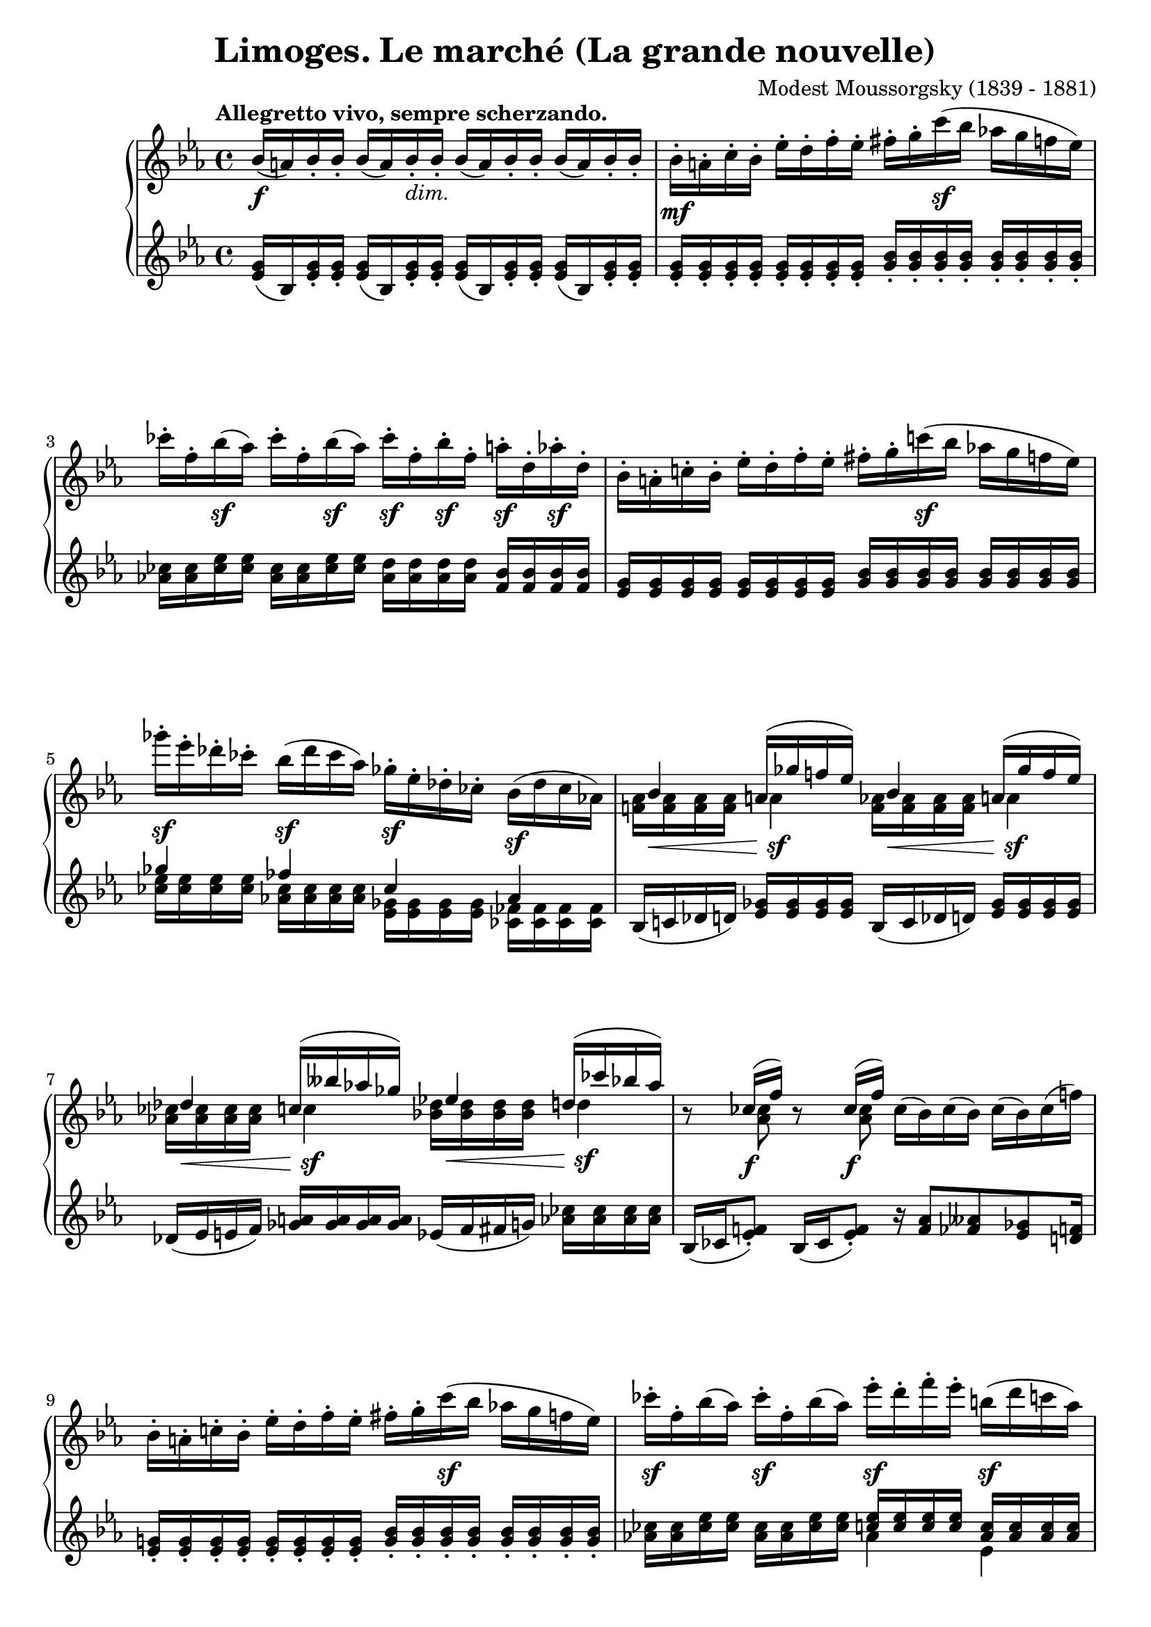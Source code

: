 %...+....1....+....2....+....3....+....4....+....5....+....6....+....7....+....
\version "2.18.2"
\language "english"

\header {
  title        = "Limoges. Le marché (La grande nouvelle)"
  composer     = "Modest Moussorgsky (1839 - 1881)"
  style        = "Romantic"
  license      = "Creative Commons Attribution-ShareAlike 4.0"
  enteredby    = "Knute Snortum"
  lastupdated  = "2014/May/14"
  date         = "1874"
  source       = "Pavel Lamm (1882-1951)"

  mutopiatitle       = "Pictures at an Exhibition"
  mutopiacomposer    = "MussorgskyM"
  mutopiainstrument  = "Piano"
  maintainer         = "Knute Snortum"
  maintainerEmail    = "knute (at) snortum (dot) net"
  maintainerWeb      = "http://www.musicwithknute.com/"
}

accel = \markup { \italic "poco accelerando" }
dimin = \markup { \italic "dim." }
attacca = \markup { \italic "attacca" }

forceShiftOn = \override NoteColumn.force-hshift = #1.2
forceShiftOnn = \override NoteColumn.force-hshift = #1.4
forceShiftOnnn = \override NoteColumn.force-hshift = #1.7
forceShiftOff = \override NoteColumn.force-hshift = #0

omitDynamics = {
  \once \omit Staff.DynamicText
}

su = \change Staff = "up"
sd = \change Staff = "down"

upper = \relative c'' {
  \tempo "Allegretto vivo, sempre scherzando."

  | bf16 \f ( a ) bf-. bf-. bf ( a ) bf-. _\dimin bf-.
    bf ( a ) bf-. bf-. bf ( a ) bf-. bf-.
  | bf16-. \mf a-. c-. bf-. ef-. d-. f-. ef-.
    fs-. g-. c \sf ( bf af g f ef )
  | cf'16-. f,-. bf \sf ( af ) cf-. f,-. bf \sf ( af ) 
    cf-. \sf f,-. bf-. \sf f-. a-. \sf d,-. af'-. \sf d,-.
  | bf16-. a-. c-. bf-. ef-. d-. f-. ef-.
    fs-. g-. c \sf ( bf af g f ef )
  | gf'16-. \sf ef-. df-. cf-. bf ( \sf df cf af )
    gf-. \sf ef-. df-. cf-. bf ( \sf df cf af )
  |
  <<
    { 
      \forceShiftOn bf4 \forceShiftOff a16 ( gf' f ef ) 
      \forceShiftOn bf4 \forceShiftOff a16 ( gf' f ef ) 
    }
    \\
    { 
      \forceShiftOff \omitDynamics <af, f>16 \mf \< q q q \forceShiftOn a4 \sf 
      \forceShiftOff \omitDynamics <af f>16 \mf \< q q q \forceShiftOn a4 \sf
    }
  >>
  |
  <<
    { 
      \forceShiftOn df4 \forceShiftOff c16 ( bff' af gf ) 
      \forceShiftOn ef4 \forceShiftOff d16 ( cf' bf af ) 
    }
    \\
    { 
      \forceShiftOff \omitDynamics <af, cf>16 \mf \< q q q \forceShiftOn c4 \sf
      \forceShiftOff \omitDynamics <bf df>16 \mf \< q q q \forceShiftOn d4 \sf
    }
  >>
  
  \barNumberCheck #8
  | r8 << { cf16 ( \f f ) } \\ { \forceShiftOn <af, cf>8 } >> 
    r8 << { cf16 ( \f f ) } \\ { \forceShiftOn <af, cf>8 } >> 
    cf16 ( bf ) cf ( bf ) cf ( bf ) cf ( f )
  | bf,16-. a-. c-. bf-. ef-. d-. f-. ef-.
    fs-. g-. c \sf ( bf af g f ef )
  | cf'16-. \sf f,-. bf ( af ) cf-. \sf f,-. bf ( af )
    ef'-. \sf d-. f-. ef-. b \sf ( d c af ) \pageBreak
  | g16 ( bf af \sf f ) ef-. d-. f-. \sf ef-. 
    \omitDynamics <g bf>-. \mf \< q-. q-. q-. q-. q-. q-. q-. \!
  \key c \major
  | <fs d'>8 \sf <d fs>16 [ q ] q q q q 
    <d e>8 ( \f <gs bf>16-. ) q-. <d e>8 ( \f <gs bf>16-. ) q-.
  | <d e>16 q q q \omitDynamics q \mf \< q q q 
    <cs e>-. q-. q-. q-. <cs a'>8 \sf r
  | <d fs d'>8 \sf <d fs>16 [ q ] q q q q 
    <e fs>8 ( \f <as c>16-. ) q-. <e fs>8 ( \f <as c>16-. ) q-.
  | <e fs>16 q q q \omitDynamics q \mf \< q q q 
    <ds fs>-. q-. q-. q-. <ds b'>8 \sf r 
  \bar "||"
  
  \barNumberCheck #16
  \time 3/4
  | <e e'>8 \sf ds16 [ e ] fs g as b <d, f d'>8 \sf
    << { af'16 ( g ) } \\ { <d f>8 } >>
  | <ef c'>8 \sf b16 [ c ] d ef fs g <bf, df bf'>8 \sf
    << { ff'16 ( ef ) } \\ { <bf df>8 } >>
  | <c ef af>8 \sf b16 [ c ] g af b c r8 << { cf16 \f ( f ) } \\ { af,8 } >>
  | <c ef af>8 \sf b16 [ c ] g af b c r8 << { cf16 \f ( f ) } \\ { af,8 } >>
  | <d e>8 ( \f <af' bf>16-. ) q-. <df, f df'>8-. \sf e16 f c df e f \pageBreak
  | r8 << { ff16 ( \f bf ) } \\ { df,8 } >> <d e>8 ( \f <af' bf>16-. ) q-.
    r8 << { ff16 ( \f bf ) } \\ { df,8 } >>
  | r8 << { e16 ( \f b' ) } \\ { d,8 } >> <d e>8 ( \f <gs bf>16-. ) q-.
    r8 << { e16 ( \f b' ) } \\ { d,8 } >> 
  | r8 << { g16 ( \f cs ) } \\ { e,8 } >> <e d>8 ( \f <gs bf>16-. ) q-.
    r8 << { g16 ( \f cs ) } \\ { e,8 } >>
  \bar "||"
  
  \barNumberCheck #24
  \time 4/4
  | r8 << { g16 ( \f cs ) } \\ { e,8 } >> r8 << { g16 ( \f cs ) } \\ { e,8 } >>
    r8 << { a16 ( e' ) a, ( e' ) a, ( e' ) } \\ { g,8 g g } >> 
  | d16-. \ff d-. d-. d-. d-. ef-. d-. f-. d-. d-. d-. d-. d-. e-. d-. a'-.
  | d,16-. d-. d-. d-. d _\dimin d d d d d d d d d d d 
  \bar "||"
  \key ef \major
  | bf16-. \mf a-. c-. bf-. ef-. d-. f-. ef-.
    fs-. g-. c \sf ( bf af g f ef )
  | cf'16-. f,-. bf \sf ( af ) cf-. f,-. bf \sf ( af ) 
    cf-. \sf f,-. bf-. \sf f-. a-. \sf d,-. af'-. \sf d,-. 
  | bf16-. a-. c-. bf-. ef-. d-. f-. ef-.
    fs-. g-. c \sf ( bf af g f ef )
  | gf'16-. \sf ef-. df-. cf-. bf ( \sf df cf af )
    gf-. \sf ef-. df-. cf-. bf ( \sf df cf af ) \pageBreak
  |
  <<
    { 
      \forceShiftOn bf4 \forceShiftOff a16 ( gf' f ef ) 
      \forceShiftOn bf4 \forceShiftOff a16 ( gf' f ef ) 
    }
    \\
    { 
      \forceShiftOff \omitDynamics <af, f>16 \mf \< q q q \forceShiftOn a4 \sf 
      \forceShiftOff \omitDynamics <af f>16 \mf \< q q q \forceShiftOn a4 \sf
    }
  >>
  
  \barNumberCheck #32
  |
  <<
    { 
      \forceShiftOn df4 \forceShiftOff c16 ( bff' af gf ) 
      \forceShiftOn ef4 \forceShiftOff d16 ( cf' bf af ) 
    }
    \\
    { 
      \forceShiftOff \omitDynamics <af, cf>16 \mf \< q q q \forceShiftOn c4 \sf
      \forceShiftOff \omitDynamics <bf df>16 \mf \< q q q \forceShiftOn d4 \sf
    }
  >>
  | r8 << { cf16 ( f ) } \\ { <af, cf>8 \f } >> 
    r8 << { cf16 ( f ) } \\ { <af, cf>8 \f } >>
    <d e>8 ( \f <af' bf>16-. ) q-. <d, e>8 ( \f <af' bf>16-. ) q-.
  | bf,16-. a-. c-. bf-. ef-. d-. f-. ef-. <d e>8 ( \f <af' bf>16-. ) q-.
    r8 << { cf,16 ( f ) } \\ { \forceShiftOn <af, cf>8 \f } >>
  | fs'16-. g-. c ( bf af g f ef ) <d e>8 \f ( <af' bf>16-. ) q-.
    r8 << { cf,16 ( f ) } \\ { \forceShiftOn <af, cf>8 \f } >>
  | r8 << { f''16 ( bf, ) } \\ { f8 \sf } >> 
    r8 << { f'16 ( bf, ) } \\ { f8 \sf } >>
    r8 << { f'16 ( bf, ) } \\ { f8 \sf } >> r4 \fermata
    
  \tempo "Meno mosso, sempre capriccioso."
  | \sd bf,,32 ^\ff \su <ef g bf> \sd c \su <ef g bf> \sd d \su <ef g bf> \sd ef \su <g bf c> 
    \sd d \su <g bf ef> \sd ef \su <g bf ef> \sd f \su <bf d ef> \sd g \su <bf d ef>
    \sd f \su <ef' af c> \sd c \su <ef f af> \sd af, \su <c ef f> \sd f, \su <af c ef>
    \sd ef \su <g bf c> \sd d \su <g bf d> \sd c, \su <g' bf ef> \sd bf, \su <g' bf g'> 
  | \sd bf,32 \su <ef g bf> \sd c \su <ef g bf> \sd d \su <ef g bf> \sd ef \su <g bf c> 
    \sd d \su <g bf ef> \sd ef \su <g bf ef> \sd f \su <bf d ef> \sd g \su <bf d ef>
    \sd f \su <ef' af c> \sd c \su <ef f af> \sd af, \su <c ef f> \sd f, \su <af c ef>
    \sd ef \su <g bf c> \sd d \su <g bf d> \sd c, \su <g' bf ef> \sd bf, \su <g' bf g'> 
  | \sd g32 \su <bf ef g> \sd d, \su <fs bf d> \sd ef \su <g bf ef> \sd b, \su <ef g b>
    \sd c \su <ef g c> \sd cs \su <ef g cs> \sd d \su <g bf d> \sd bf, \su <af' d f>
    \sd g \su <bf ef g> \sd d, \su <fs bf d> \sd ef \su <g bf ef> \sd b, \su <ef g b>
    \sd c \su <ef g c> \sd cs \su <ef g cs> \sd d \su <g bf d> \sd bf, \su <af' d f>
  | \sd ef32 \su g ^\accel \sd e \su <g c> \sd f \su a \sd fs \su <a d>
    \sd g \su bf \sd af \su <c f> \sd a \su cs \sd bf \su <d g>
    \sd c \su ef \sd cs \su <e a> \sd d \su fs \sd ef \su <g c>
    \sd e \su gs \sd f \su <a d> \sd fs _\attacca \su <bf d> \sd g \su <bf g'>
  \bar "|."
}

lower = \relative c' {
  | <ef g>16 ( bf ) <ef g>-. q-. q ( bf ) <ef g>-. q-.
    q ( bf ) <ef g>-. q-. q ( bf ) <ef g>-. q-.
  | <g ef>16-. q-. q-. q-. q-. q-. q-. q-. 
    <bf g>-. q-. q-. q-. q-. q-. q-. q-.
  | <cf af>16 q <ef cf> q <cf af>16 q <ef cf> q
    <d af> q q q <bf f> q q q
  | <g ef> q q q q q q q <bf g> q q q q q q q 
  |
  << 
    { gf'4 ff cf af } 
    \\ 
    { <ef' cf>16 q q q <cf af> q q q <gf ef> q q q <ff cf> q q q } 
  >>
  | bf,16 ( c df d ) <ef gf> q q q bf16 ( c df d ) <ef gf> q q q
  | df16 ( ef e f ) <gf a> q q q ef ( f fs g ) <af cf> q q q
  
  \barNumberCheck #8
  | bf,16 ( cf <ef f>8-. ) bf16 ( cf <ef f>8-. ) 
    r16 <f af>8 <ff aff> <ef gf> <d f>16
  | <g ef>16-. q-. q-. q-. q-. q-. q-. q-. 
    <bf g>-. q-. q-. q-. q-. q-. q-. q-.
  | <af cf>16 q <cf ef> q <af cf>16 q <cf ef> q
    << { <c ef>16 q q q <af c> q q q } \\ { af4 ef } >>
  | 
  <<
    { <ef af>16 q q q <c af> q q q g ( bf d ef g bf d ef ) }
    \\
    { c,4 af \forceShiftOnnn <g bf ef g>8 r r4 }
  >>
  \key c \major
  | <fs' a d>8 a,16 ( [ cs ] d e fs a ) 
    bf ( gs <d e>8-. ) bf'16 ( gs <d e>8-. )
  | bf4 ( a16 gs b bf ) a-. b-. bf-. cs-. fs ( e cs a )
  | <fs' a>8 a,16 ( [ cs ] d e fs a ) 
    c ( as <e fs>8-. ) c'16 ( as <e fs>8-. )
  | c4 ( b16 as cs c ) b-. cs-. css-. ds-. g ( fs ds b )
  
  \barNumberCheck #16
  \time 3/4
  | <e g b>8 <e g>16 [ q ] q q q q << { a16 a b b  } \\ { d,8 r } >>
  | <ef g c>8 <c ef>16 [ q ] q q q q << { f16 f g g } \\ { bf,8 r } >>
  | <c ef af>8 <ef af>16 [ q ] <c ef> q <af ef'> q
    << { r8 f' } \\ { bf,16 ( cf ef8 ) } >>
  | <c ef af>8 <ef af>16 [ q ] <c ef> q <af ef'> q
    << { r8 f' } \\ { bf,16 ( cf ef8 ) } >>
  | << { bf'16 ( af e8 ) } \\ { r8 d } >> 
    <df af' cf>8 <af' cf>16 q <f af> q <df af'> q
  | ef16 ( ff <af bf>8-. ) bf16 ( af <d, e>8-. ) ef16 ( ff <af bf>8-. )
  | ds,16 ( e <gs b>8-. ) bf16 ( gs <d e>8-. ) ds16 ( e <gs b>8-. )
  | ds16 ( e <a cs>8-. ) bf16 ( gs <d e>8-. ) ds16 ( e <a cs>8-. )
  \bar "||"
  
  \barNumberCheck #24
  \time 4/4
  | ds,16 ( e <a cs>8-. ) ds,16 ( e <a cs>8-. ) gs16 ( a <cs e>8 ) q q
  | d,16-. d-. d-. d-. d-. ef-. d-. f-. d-. d-. d-. d-. d-. e-. d-. a'-.
  | r4 r16 cs ( c b bf a af g fs f e ef )
  \bar "||"
  \key ef \major
  | <g ef>16-. q-. q-. q-. q-. q-. q-. q-. 
    <bf g>-. q-. q-. q-. q-. q-. q-. q-.
  | <cf af>16 q <ef cf> q <cf af>16 q <ef cf> q
    <d af> q q q <bf f> q q q
  | <g ef> q q q q q q q <bf g> q q q q q q q 
  |
  << 
    { gf'4 ff cf af } 
    \\ 
    { <ef' cf>16 q q q <cf af> q q q <gf ef> q q q <ff cf> q q q } 
  >>
  | bf,16 ( c df d ) <ef gf> q q q bf16 ( c df d ) <ef gf> q q q
  
  \barNumberCheck #32
  | df16 ( ef e f ) <gf a> q q q ef ( f fs g ) <af cf> q q q
  | bf,16 ( cf <ef f>8-. ) bf16 ( cf <ef f>8-. )
    bf'16 ( af <d, e>8-. ) bf'16 ( af <d, e>8-. )
  | <d f>16 q q q <ef g> q q q bf' ( af <d, e>8-. ) bf16 ( cf <ef f>8-. )
  | <ef g>16 q q q <g bf> q q q bf' ( af <d, e>8-. ) bf16 ( cf <ef f>8-. )
  |
  << 
    { cf16 ( bf ) d8 cf16 ( bf ) d8 cf16 ( bf ) d8 }
    \\
    { f,8 [ \sf d ] f [ \sf d ] f [ \sf d ] }
  >>
    r4 \fermata
  | s1 * 4
}

global = {
  \clef treble
  \key ef \major
  \time 4/4
  \accidentalStyle piano
}

\score {
  \new PianoStaff <<
    \new Staff = "up" {
      \global
      \upper
    }
    \new Staff = "down" {
      \global
      \lower
    }
  >>
  \layout {
  }
}

